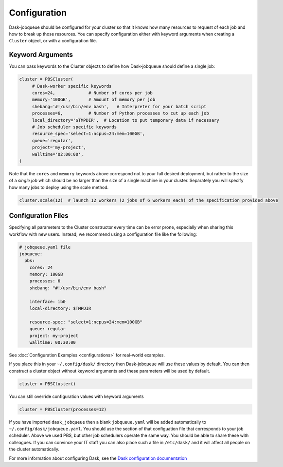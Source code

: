 Configuration
=============

Dask-jobqueue should be configured for your cluster so that it knows how many
resources to request of each job and how to break up those resources.  You can
specify configuration either with keyword arguments when creating a ``Cluster``
object, or with a configuration file.

Keyword Arguments
-----------------

You can pass keywords to the Cluster objects to define how Dask-jobqueue should
define a single job:

.. code-block:: python

   cluster = PBSCluster(
        # Dask-worker specific keywords
        cores=24,             # Number of cores per job
        memory='100GB',       # Amount of memory per job
        shebang='#!/usr/bin/env bash',   # Interpreter for your batch script
        processes=6,          # Number of Python processes to cut up each job
        local_directory='$TMPDIR',  # Location to put temporary data if necessary
        # Job scheduler specific keywords
        resource_spec='select=1:ncpus=24:mem=100GB',
        queue='regular',
        project='my-project',
        walltime='02:00:00',
   )

Note that the ``cores`` and ``memory`` keywords above correspond not to your
full desired deployment, but rather to the size of a *single job* which should
be no larger than the size of a single machine in your cluster.  Separately you
will specify how many jobs to deploy using the scale method.

.. code-block:: python

   cluster.scale(12)  # launch 12 workers (2 jobs of 6 workers each) of the specification provided above


Configuration Files
-------------------

Specifying all parameters to the Cluster constructor every time can be error
prone, especially when sharing this workflow with new users.  Instead, we
recommend using a configuration file like the following:

.. code-block:: yaml

   # jobqueue.yaml file
   jobqueue:
     pbs:
       cores: 24
       memory: 100GB
       processes: 6
       shebang: "#!/usr/bin/env bash"

       interface: ib0
       local-directory: $TMPDIR

       resource-spec: "select=1:ncpus=24:mem=100GB"
       queue: regular
       project: my-project
       walltime: 00:30:00

See :doc:`Configuration Examples <configurations>` for real-world examples.

If you place this in your ``~/.config/dask/`` directory then Dask-jobqueue will
use these values by default.  You can then construct a cluster object without
keyword arguments and these parameters will be used by default.

.. code-block:: python

   cluster = PBSCluster()

You can still override configuration values with keyword arguments

.. code-block:: python

   cluster = PBSCluster(processes=12)

If you have imported ``dask_jobqueue`` then a blank ``jobqueue.yaml`` will be
added automatically to ``~/.config/dask/jobqueue.yaml``.  You should use the
section of that configuation file that corresponds to your job scheduler.
Above we used PBS, but other job schedulers operate the same way.  You should
be able to share these with colleagues.  If you can convince your IT staff
you can also place such a file in ``/etc/dask/`` and it will affect all people
on the cluster automatically.

For more information about configuring Dask, see the `Dask configuration
documentation <https://docs.dask.org/en/latest/configuration.html>`_
